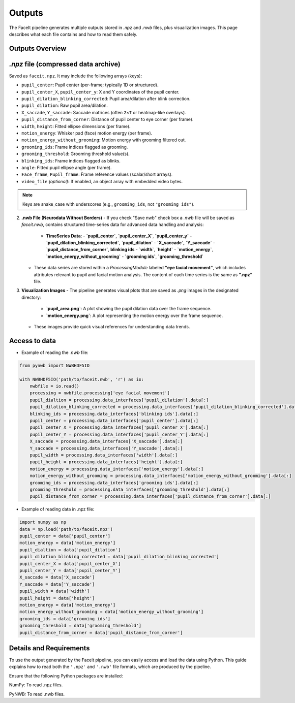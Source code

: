 Outputs
========

The FaceIt pipeline generates multiple outputs stored in `.npz` and `.nwb` files, plus visualization images. This page describes what each file contains and how to read them safely.

Outputs Overview
----------------

`.npz` file (compressed data archive)
-------------------------------------

Saved as ``faceit.npz``. It may include the following arrays (keys):

- ``pupil_center``: Pupil center (per-frame; typically 1D or structured).
- ``pupil_center_X``, ``pupil_center_y``: X and Y coordinates of the pupil center.
- ``pupil_dilation_blinking_corrected``: Pupil area/dilation after blink correction.
- ``pupil_dilation``: Raw pupil area/dilation.
- ``X_saccade``, ``Y_saccade``: Saccade matrices (often ``2×T`` or heatmap-like overlays).
- ``pupil_distance_from_corner``: Distance of pupil center to eye corner (per frame).
- ``width``, ``height``: Fitted ellipse dimensions (per frame).
- ``motion_energy``: Whisker pad (face) motion energy (per frame).
- ``motion_energy_without_grooming``: Motion energy with grooming filtered out.
- ``grooming_ids``: Frame indices flagged as grooming.
- ``grooming_threshold``: Grooming threshold value(s).
- ``blinking_ids``: Frame indices flagged as blinks.
- ``angle``: Fitted pupil ellipse angle (per frame).
- ``Face_frame``, ``Pupil_frame``: Frame reference values (scalar/short arrays).
- ``video_file`` *(optional)*: If enabled, an object array with embedded video bytes.

.. note::
   Keys are snake_case with underscores (e.g., ``grooming_ids``, not ``"grooming ids"``).



2. **.nwb File (Neurodata Without Borders)**
   - If you check "Save nwb" check box a `.nwb` file will be saved as `faceit.nwb`, contains structured time-series data for advanced data handling and analysis:
     - **TimeSeries Data**:
       - **`pupil_center`**, **`pupil_center_X`**, **`pupil_center_y`**
       - **`pupil_dilation_blinking_corrected`**, **`pupil_dilation`**
       - **`X_saccade`**, **`Y_saccade`**
       - **`pupil_distance_from_corner`**, **blinking ids**
       - **`width`**, **`height`**
       - **`motion_energy`**, **`motion_energy_without_grooming`**
       - **`grooming ids`**, **`grooming_threshold`**

   - These data series are stored within a `ProcessingModule` labeled **"eye facial movement"**, which includes attributes relevant to pupil and facial motion analysis. The content of each time series is the same as **".npz"** file.




3. **Visualization Images**
   - The pipeline generates visual plots that are saved as `.png` images in the designated directory:
     - **`pupil_area.png`**: A plot showing the pupil dilation data over the frame sequence.
     - **`motion_energy.png`**: A plot representing the motion energy over the frame sequence.
   - These images provide quick visual references for understanding data trends.

Access to data
--------------
- Example of reading the `.nwb` file:

.. code:: python

     from pynwb import NWBHDF5IO

     with NWBHDF5IO('path/to/faceit.nwb', 'r') as io:
         nwbfile = io.read()
         processing = nwbfile.processing['eye facial movement']
         pupil_dialtion = processing.data_interfaces['pupil_dilation'].data[:]
         pupil_dilation_blinking_corrected = processing.data_interfaces['pupil_dilation_blinking_corrected'].data[:]
         blinking_ids = processing.data_interfaces['blinking ids'].data[:]
         pupil_center = processing.data_interfaces['pupil_center'].data[:]
         pupil_center_X = processing.data_interfaces['pupil_center_X'].data[:]
         pupil_center_Y = processing.data_interfaces['pupil_center_Y'].data[:]
         X_saccade = processing.data_interfaces['X_saccade'].data[:]
         Y_saccade = processing.data_interfaces['Y_saccade'].data[:]
         pupil_width = processing.data_interfaces['width'].data[:]
         pupil_height = processing.data_interfaces['height'].data[:]
         motion_energy = processing.data_interfaces['motion_energy'].data[:]
         motion_energy_without_grooming = processing.data_interfaces['motion_energy_without_grooming'].data[:]
         grooming_ids = processing.data_interfaces['grooming ids'].data[:]
         grooming_threshold = processing.data_interfaces['grooming_threshold'].data[:]
         pupil_distance_from_corner = processing.data_interfaces['pupil_distance_from_corner'].data[:]


- Example of reading data in .npz file:


.. code:: python

     import numpy as np
     data = np.load('path/to/faceit.npz')
     pupil_center = data['pupil_center']
     motion_energy = data['motion_energy']
     pupil_dialtion = data['pupil_dilation']
     pupil_dilation_blinking_corrected = data['pupil_dilation_blinking_corrected']
     pupil_center_X = data['pupil_center_X']
     pupil_center_Y = data['pupil_center_Y']
     X_saccade = data['X_saccade']
     Y_saccade = data['Y_saccade']
     pupil_width = data['width']
     pupil_height = data['height']
     motion_energy = data['motion_energy']
     motion_energy_without_grooming = data['motion_energy_without_grooming']
     grooming_ids = data['grooming ids']
     grooming_threshold = data['grooming_threshold']
     pupil_distance_from_corner = data['pupil_distance_from_corner']


Details and Requirements
------------------------
To use the output generated by the FaceIt pipeline, you can easily access and load the data using Python. This guide explains how to read both the ``'.npz'`` and ``'.nwb'`` file formats, which are produced by the pipeline.

Ensure that the following Python packages are installed:

NumPy: To read .npz files.

PyNWB: To read .nwb files.

